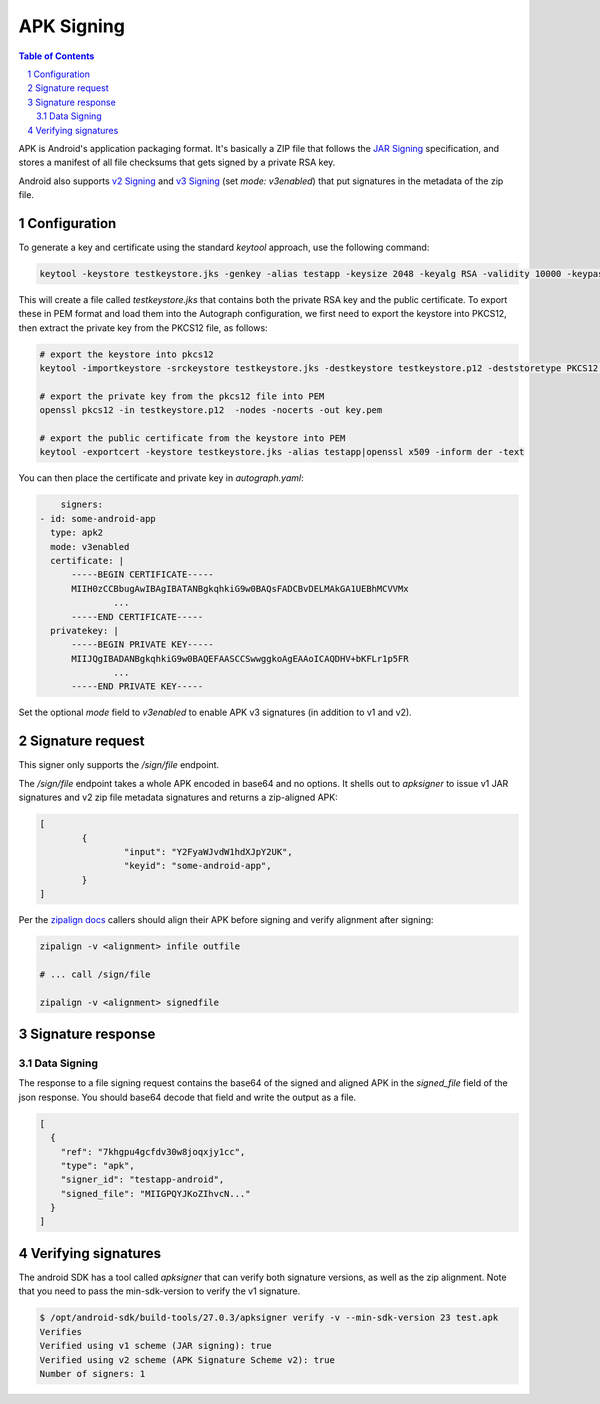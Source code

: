 APK Signing
===========

.. sectnum::
.. contents:: Table of Contents

APK is Android's application packaging format. It's basically a ZIP file that
follows the `JAR Signing`_ specification, and stores a manifest of all file checksums
that gets signed by a private RSA key.

Android also supports `v2 Signing`_ and `v3 Signing`_ (set `mode:
v3enabled`) that put signatures in the metadata of the zip file.


.. _`JAR Signing`: http://download.java.net/jdk7/archive/b125/docs/technotes/tools/solaris/jarsigner.html
.. _`v2 Signing`: https://source.android.com/security/apksigning/v2
.. _`v3 Signing`: https://source.android.com/security/apksigning/v3

Configuration
-------------

To generate a key and certificate using the standard `keytool` approach, use the
following command:

.. code:: bash

    keytool -keystore testkeystore.jks -genkey -alias testapp -keysize 2048 -keyalg RSA -validity 10000 -keypass password1 -storepass password1

This will create a file called `testkeystore.jks` that contains both the private
RSA key and the public certificate. To export these in PEM format and load them
into the Autograph configuration, we first need to export the keystore into
PKCS12, then extract the private key from the PKCS12 file, as follows:

.. code:: bash

    # export the keystore into pkcs12
    keytool -importkeystore -srckeystore testkeystore.jks -destkeystore testkeystore.p12 -deststoretype PKCS12 -srcalias testapp -deststorepass password1 -destkeypass password1

    # export the private key from the pkcs12 file into PEM
    openssl pkcs12 -in testkeystore.p12  -nodes -nocerts -out key.pem

    # export the public certificate from the keystore into PEM
    keytool -exportcert -keystore testkeystore.jks -alias testapp|openssl x509 -inform der -text

You can then place the certificate and private key in `autograph.yaml`:

.. code:: yaml

	signers:
    - id: some-android-app
      type: apk2
      mode: v3enabled
      certificate: |
          -----BEGIN CERTIFICATE-----
          MIIH0zCCBbugAwIBAgIBATANBgkqhkiG9w0BAQsFADCBvDELMAkGA1UEBhMCVVMx
		  ...
          -----END CERTIFICATE-----
      privatekey: |
          -----BEGIN PRIVATE KEY-----
          MIIJQgIBADANBgkqhkiG9w0BAQEFAASCCSwwggkoAgEAAoICAQDHV+bKFLr1p5FR
		  ...
          -----END PRIVATE KEY-----

Set the optional `mode` field to `v3enabled` to enable APK v3
signatures (in addition to v1 and v2).

Signature request
-----------------

This signer only supports the `/sign/file` endpoint.

The `/sign/file` endpoint takes a whole APK encoded in base64 and no
options. It shells out to `apksigner` to issue v1 JAR signatures and
v2 zip file metadata signatures and returns a zip-aligned APK:

.. code:: json

	[
		{
			"input": "Y2FyaWJvdW1hdXJpY2UK",
			"keyid": "some-android-app",
		}
	]


Per the `zipalign docs`_ callers should align their APK before signing
and verify alignment after signing:

.. code:: bash

	  zipalign -v <alignment> infile outfile

	  # ... call /sign/file

	  zipalign -v <alignment> signedfile


.. _`zipalign docs`: https://developer.android.com/studio/command-line/zipalign


Signature response
------------------

Data Signing
~~~~~~~~~~~~

The response to a file signing request contains the base64 of the signed and
aligned APK in the `signed_file` field of the json response. You should base64
decode that field and write the output as a file.

.. code:: json

	[
	  {
	    "ref": "7khgpu4gcfdv30w8joqxjy1cc",
	    "type": "apk",
	    "signer_id": "testapp-android",
	    "signed_file": "MIIGPQYJKoZIhvcN..."
	  }
	]

Verifying signatures
--------------------

The android SDK has a tool called `apksigner` that can verify both
signature versions, as well as the zip alignment. Note that you need
to pass the min-sdk-version to verify the v1 signature.

.. code:: bash

	$ /opt/android-sdk/build-tools/27.0.3/apksigner verify -v --min-sdk-version 23 test.apk
	Verifies
	Verified using v1 scheme (JAR signing): true
	Verified using v2 scheme (APK Signature Scheme v2): true
	Number of signers: 1
